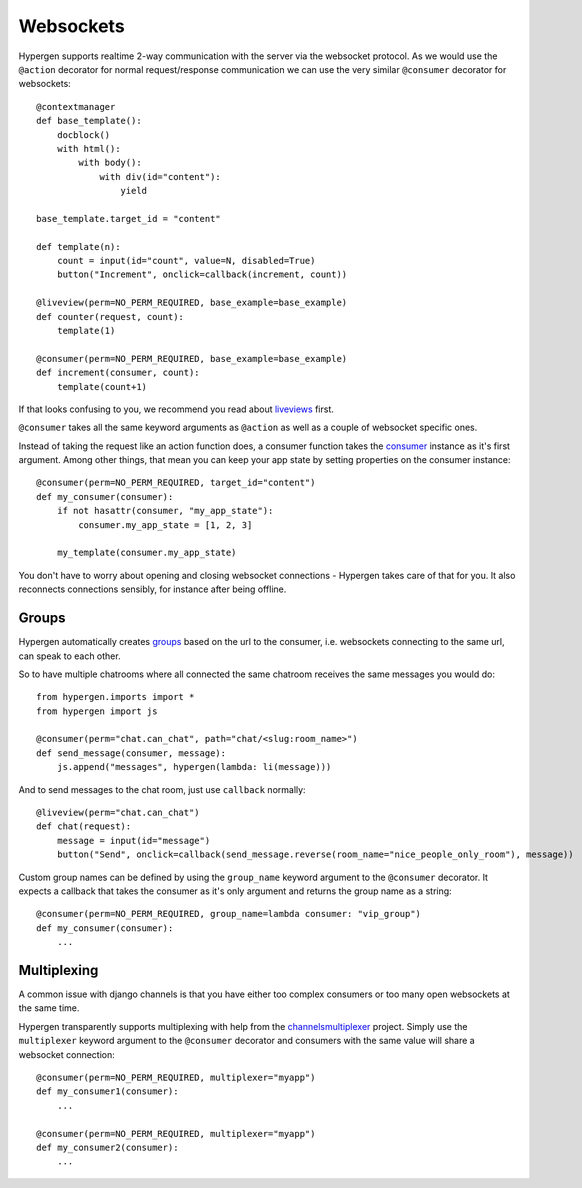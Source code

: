 Websockets
==========

Hypergen supports realtime 2-way communication with the server via the websocket protocol. As we would use the ``@action`` decorator for normal request/response communication we can use the very similar ``@consumer`` decorator for websockets::

    @contextmanager
    def base_template():
        docblock()
        with html():
            with body():
                with div(id="content"):
                    yield

    base_template.target_id = "content"
    
    def template(n):
        count = input(id="count", value=N, disabled=True)
        button("Increment", onclick=callback(increment, count))
    
    @liveview(perm=NO_PERM_REQUIRED, base_example=base_example)
    def counter(request, count):
        template(1)

    @consumer(perm=NO_PERM_REQUIRED, base_example=base_example)
    def increment(consumer, count):
        template(count+1)

If that looks confusing to you, we recommend you read about `liveviews </coredocs/liveviews/>`_ first.

``@consumer`` takes all the same keyword arguments as ``@action`` as well as a couple of websocket specific ones.

Instead of taking the request like an action function does, a consumer function takes the `consumer <https://channels.readthedocs.io/en/stable/topics/consumers.html>`_ instance as it's first argument. Among other things, that mean you can keep your app state by setting properties on the consumer instance::

    @consumer(perm=NO_PERM_REQUIRED, target_id="content")
    def my_consumer(consumer):
        if not hasattr(consumer, "my_app_state"):
            consumer.my_app_state = [1, 2, 3]

        my_template(consumer.my_app_state)

You don't have to worry about opening and closing websocket connections - Hypergen takes care of that for you. It also
reconnects connections sensibly, for instance after being offline.

Groups
------

Hypergen automatically creates `groups <https://channels.readthedocs.io/en/stable/topics/channel_layers.html#groups>`_ based on the url to the consumer, i.e. websockets connecting to the same url, can speak to each other.

So to have multiple chatrooms where all connected the same chatroom receives the same messages you would do::

    from hypergen.imports import *
    from hypergen import js
    
    @consumer(perm="chat.can_chat", path="chat/<slug:room_name>")
    def send_message(consumer, message):
        js.append("messages", hypergen(lambda: li(message)))

And to send messages to the chat room, just use ``callback`` normally::

    @liveview(perm="chat.can_chat")
    def chat(request):
        message = input(id="message")
        button("Send", onclick=callback(send_message.reverse(room_name="nice_people_only_room"), message))
        
Custom group names can be defined by using the ``group_name`` keyword argument to the ``@consumer`` decorator. It
expects a callback that takes the consumer as it's only argument and returns the group name as a string::

    @consumer(perm=NO_PERM_REQUIRED, group_name=lambda consumer: "vip_group")
    def my_consumer(consumer):
        ...
        
Multiplexing
------------

A common issue with django channels is that you have either too complex consumers or too many open websockets at the
same time.

Hypergen transparently supports multiplexing with help from the `channelsmultiplexer <https://github.com/hishnash/channelsmultiplexer>`_ project. Simply use the ``multiplexer`` keyword argument to the ``@consumer`` decorator and
consumers with the same value will share a websocket connection::

    @consumer(perm=NO_PERM_REQUIRED, multiplexer="myapp")
    def my_consumer1(consumer):
        ...
        
    @consumer(perm=NO_PERM_REQUIRED, multiplexer="myapp")
    def my_consumer2(consumer):
        ...
